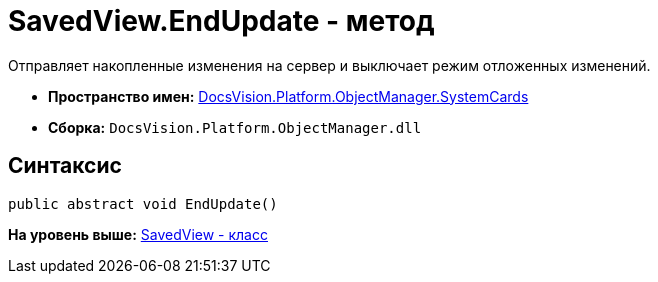 = SavedView.EndUpdate - метод

Отправляет накопленные изменения на сервер и выключает режим отложенных изменений.

* [.keyword]*Пространство имен:* xref:SystemCards_NS.adoc[DocsVision.Platform.ObjectManager.SystemCards]
* [.keyword]*Сборка:* [.ph .filepath]`DocsVision.Platform.ObjectManager.dll`

== Синтаксис

[source,pre,codeblock,language-csharp]
----
public abstract void EndUpdate()
----

*На уровень выше:* xref:../../../../../api/DocsVision/Platform/ObjectManager/SystemCards/SavedView_CL.adoc[SavedView - класс]
